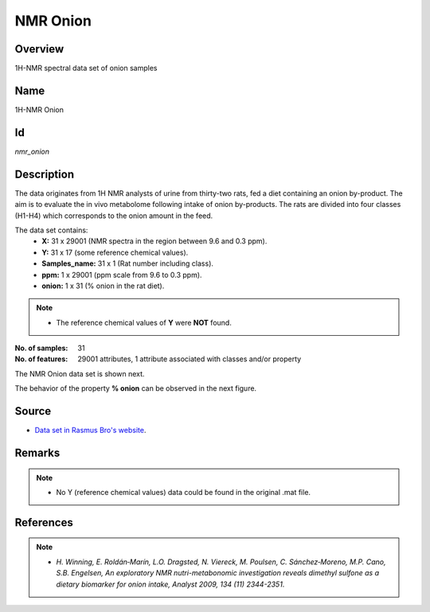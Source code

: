 =========
NMR Onion
=========

Overview
########
1H-NMR spectral data set of onion samples

Name
####
1H-NMR Onion

Id
##
`nmr_onion`

Description
###########
The data originates from 1H NMR analysts of urine from thirty-two rats, fed a diet containing an onion by-product.
The aim is to evaluate the in vivo metabolome following intake of onion by-products. The rats are divided into
four classes (H1-H4) which corresponds to the onion amount in the feed.

The data set contains:
    - **X:** 31 x 29001 (NMR spectra in the region between 9.6 and 0.3 ppm).
    - **Y:** 31 x 17 (some reference chemical values).
    - **Samples_name:** 31 x 1 (Rat number including class).
    - **ppm:** 1 x 29001 (ppm scale from 9.6 to 0.3 ppm).
    - **onion:** 1 x 31 (% onion in the rat diet).

.. note::
    - The reference chemical values of **Y** were **NOT** found.

:No. of samples:
    31
:No. of features:
    29001 attributes, 1 attribute associated with classes and/or property

The NMR Onion data set is shown next.

.. image:: _images/nmr_onion_data_plot.png
    :width: 800px
    :align: center
    :alt: The NMR Onion data set.

The behavior of the property **% onion** can be observed in the next figure.

.. image:: _images/nmr_onion_props_behavior.png
    :width: 800px
    :align: center
    :alt: Behavior of the property **% onion**.

Source
######
- `Data set in Rasmus Bro's website <http://www.models.life.ku.dk/onionnmr>`_.

Remarks
#######
.. note::
    - No Y (reference chemical values) data could be found in the original .mat file.

References
##########
.. note::
    - `H. Winning, E. Roldán‐Marín, L.O. Dragsted, N. Viereck, M. Poulsen, C. Sánchez‐Moreno, M.P. Cano, S.B. Engelsen, An exploratory NMR nutri-metabonomic investigation reveals dimethyl sulfone as a dietary biomarker for onion intake, Analyst 2009, 134 (11) 2344-2351`.
